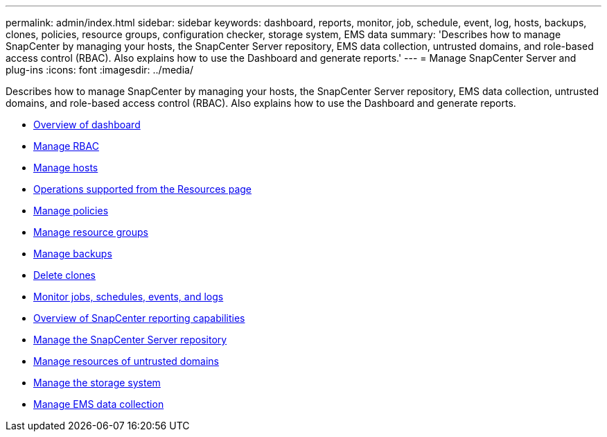 ---
permalink: admin/index.html
sidebar: sidebar
keywords: dashboard, reports, monitor, job, schedule, event, log, hosts, backups, clones, policies, resource groups, configuration checker, storage system, EMS data
summary: 'Describes how to manage SnapCenter by managing your hosts, the SnapCenter Server repository, EMS data collection, untrusted domains, and role-based access control (RBAC). Also explains how to use the Dashboard and generate
reports.'
---
= Manage SnapCenter Server and plug-ins
:icons: font
:imagesdir: ../media/

[.lead]
Describes how to manage SnapCenter by managing your hosts, the SnapCenter Server repository, EMS data collection, untrusted domains, and role-based access control (RBAC). Also explains how to use the Dashboard and generate
reports.

* xref:concept_overview_of_dashboard.adoc[Overview of dashboard]
* xref:task_manage_rbac.adoc[Manage RBAC]
* xref:concept_manage_hosts.adoc[Manage hosts]
* xref:concept_what_operations_can_be_performed_from_the_resource_page.adoc[Operations supported from the Resources page]
* xref:concept_manage_policies.adoc[Manage policies]
* xref:task_manage_resource_groups.adoc[Manage resource groups]
* xref:concept_manage_backups.adoc[Manage backups]
* xref:task_delete_clones.adoc[Delete clones]
* xref:concept_monitor_jobs_schedules_events_and_logs.adoc[Monitor jobs, schedules, events, and logs]
* xref:concept_overview_of_snapcenter_reports.adoc[Overview of SnapCenter reporting capabilities]
* xref:concept_manage_the_snapcenter_server_repository.adoc[Manage the SnapCenter Server repository]
* xref:concept_manage_resources_of_untrusted_domains.adoc[Manage resources of untrusted domains]
* xref:concept_manage_the_storage_system.adoc[Manage the storage system]
* xref:concept_manage_ems_data_collection.adoc[Manage EMS data collection]
